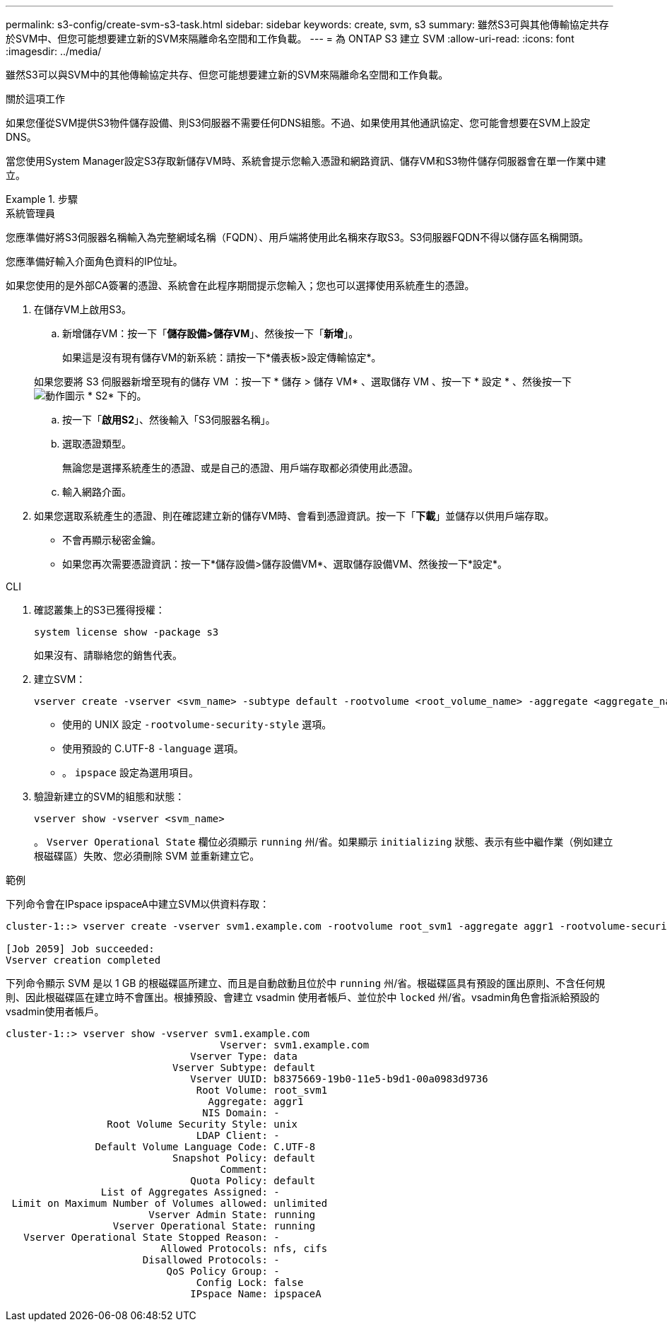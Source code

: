 ---
permalink: s3-config/create-svm-s3-task.html 
sidebar: sidebar 
keywords: create, svm, s3 
summary: 雖然S3可與其他傳輸協定共存於SVM中、但您可能想要建立新的SVM來隔離命名空間和工作負載。 
---
= 為 ONTAP S3 建立 SVM
:allow-uri-read: 
:icons: font
:imagesdir: ../media/


[role="lead"]
雖然S3可以與SVM中的其他傳輸協定共存、但您可能想要建立新的SVM來隔離命名空間和工作負載。

.關於這項工作
如果您僅從SVM提供S3物件儲存設備、則S3伺服器不需要任何DNS組態。不過、如果使用其他通訊協定、您可能會想要在SVM上設定DNS。

當您使用System Manager設定S3存取新儲存VM時、系統會提示您輸入憑證和網路資訊、儲存VM和S3物件儲存伺服器會在單一作業中建立。

.步驟
[role="tabbed-block"]
====
.系統管理員
--
您應準備好將S3伺服器名稱輸入為完整網域名稱（FQDN）、用戶端將使用此名稱來存取S3。S3伺服器FQDN不得以儲存區名稱開頭。

您應準備好輸入介面角色資料的IP位址。

如果您使用的是外部CA簽署的憑證、系統會在此程序期間提示您輸入；您也可以選擇使用系統產生的憑證。

. 在儲存VM上啟用S3。
+
.. 新增儲存VM：按一下「*儲存設備>儲存VM*」、然後按一下「*新增*」。
+
如果這是沒有現有儲存VM的新系統：請按一下*儀表板>設定傳輸協定*。

+
如果您要將 S3 伺服器新增至現有的儲存 VM ：按一下 * 儲存 > 儲存 VM* 、選取儲存 VM 、按一下 * 設定 * 、然後按一下 image:icon_gear.gif["動作圖示"] * S2* 下的。

.. 按一下「*啟用S2*」、然後輸入「S3伺服器名稱」。
.. 選取憑證類型。
+
無論您是選擇系統產生的憑證、或是自己的憑證、用戶端存取都必須使用此憑證。

.. 輸入網路介面。


. 如果您選取系統產生的憑證、則在確認建立新的儲存VM時、會看到憑證資訊。按一下「*下載*」並儲存以供用戶端存取。
+
** 不會再顯示秘密金鑰。
** 如果您再次需要憑證資訊：按一下*儲存設備>儲存設備VM*、選取儲存設備VM、然後按一下*設定*。




--
.CLI
--
. 確認叢集上的S3已獲得授權：
+
[source, cli]
----
system license show -package s3
----
+
如果沒有、請聯絡您的銷售代表。

. 建立SVM：
+
[source, cli]
----
vserver create -vserver <svm_name> -subtype default -rootvolume <root_volume_name> -aggregate <aggregate_name> -rootvolume-security-style unix -language C.UTF-8 -data-services <data-s3-server> -ipspace <ipspace_name>
----
+
** 使用的 UNIX 設定 `-rootvolume-security-style` 選項。
** 使用預設的 C.UTF-8 `-language` 選項。
** 。 `ipspace` 設定為選用項目。


. 驗證新建立的SVM的組態和狀態：
+
[source, cli]
----
vserver show -vserver <svm_name>
----
+
。 `Vserver Operational State` 欄位必須顯示 `running` 州/省。如果顯示 `initializing` 狀態、表示有些中繼作業（例如建立根磁碟區）失敗、您必須刪除 SVM 並重新建立它。



.範例
下列命令會在IPspace ipspaceA中建立SVM以供資料存取：

[listing]
----
cluster-1::> vserver create -vserver svm1.example.com -rootvolume root_svm1 -aggregate aggr1 -rootvolume-security-style unix -language C.UTF-8 -data-services _data-s3-server_ -ipspace ipspaceA

[Job 2059] Job succeeded:
Vserver creation completed
----
下列命令顯示 SVM 是以 1 GB 的根磁碟區所建立、而且是自動啟動且位於中 `running` 州/省。根磁碟區具有預設的匯出原則、不含任何規則、因此根磁碟區在建立時不會匯出。根據預設、會建立 vsadmin 使用者帳戶、並位於中 `locked` 州/省。vsadmin角色會指派給預設的vsadmin使用者帳戶。

[listing]
----
cluster-1::> vserver show -vserver svm1.example.com
                                    Vserver: svm1.example.com
                               Vserver Type: data
                            Vserver Subtype: default
                               Vserver UUID: b8375669-19b0-11e5-b9d1-00a0983d9736
                                Root Volume: root_svm1
                                  Aggregate: aggr1
                                 NIS Domain: -
                 Root Volume Security Style: unix
                                LDAP Client: -
               Default Volume Language Code: C.UTF-8
                            Snapshot Policy: default
                                    Comment:
                               Quota Policy: default
                List of Aggregates Assigned: -
 Limit on Maximum Number of Volumes allowed: unlimited
                        Vserver Admin State: running
                  Vserver Operational State: running
   Vserver Operational State Stopped Reason: -
                          Allowed Protocols: nfs, cifs
                       Disallowed Protocols: -
                           QoS Policy Group: -
                                Config Lock: false
                               IPspace Name: ipspaceA
----
--
====